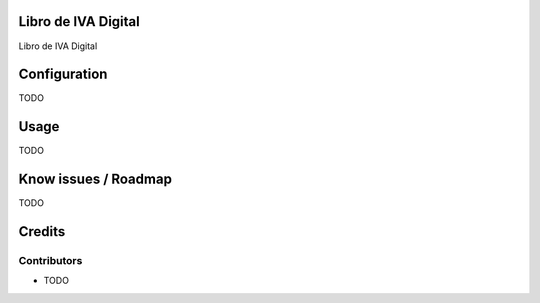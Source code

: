 .. image:: https://img.shields.io/badge/licence-AGPL--3-blue.svg
    :alt: License

Libro de IVA Digital
====================
Libro de IVA Digital

Configuration
=============

TODO

Usage
=====

TODO

Know issues / Roadmap
=====================

TODO

Credits
=======

Contributors
------------

* TODO

